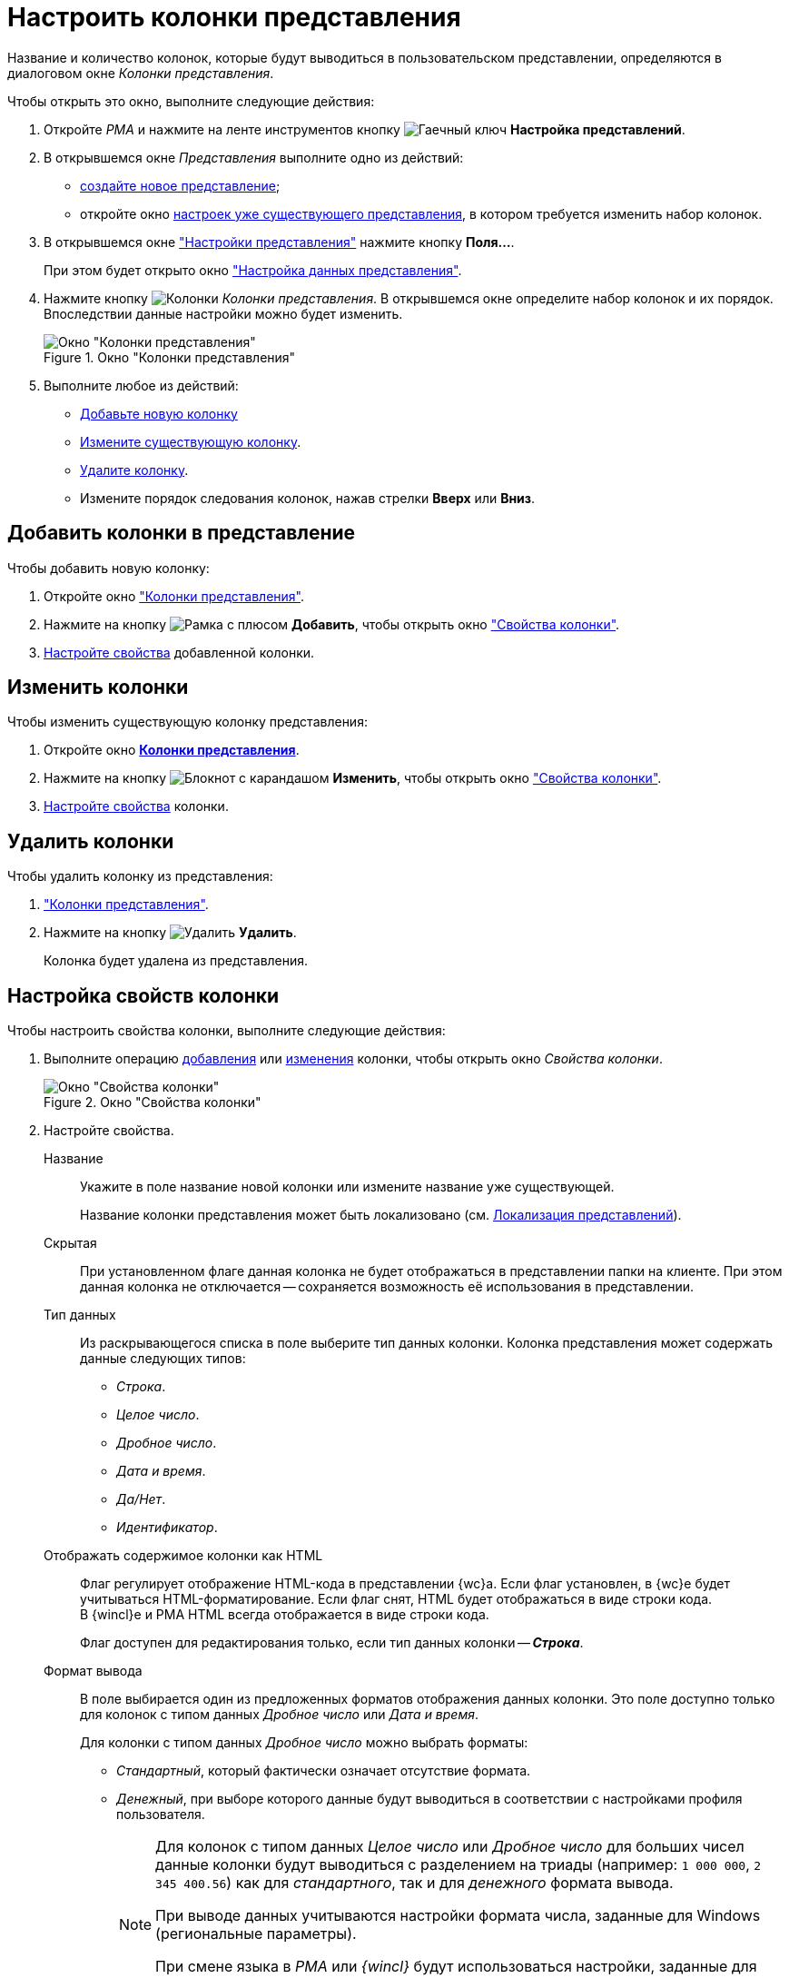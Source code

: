= Настроить колонки представления

Название и количество колонок, которые будут выводиться в пользовательском представлении, определяются в диалоговом окне _Колонки представления_.

.Чтобы открыть это окно, выполните следующие действия:
. Откройте _РМА_ и нажмите на ленте инструментов кнопку image:buttons/Creating_View.png[Гаечный ключ] *Настройка представлений*.
. В открывшемся окне _Представления_ выполните одно из действий:
* xref:view-create.adoc#view[создайте новое представление];
* откройте окно xref:view-settings-guide.adoc#settings-window[настроек уже существующего представления], в котором требуется изменить набор колонок.
. В открывшемся окне xref:view-settings-guide.adoc#settings-window["Настройки представления"] нажмите кнопку *Поля...*.
+
При этом будет открыто окно xref:view-data-settings.adoc#settings-window["Настройка данных представления"].
. Нажмите кнопку image:buttons/Columns_View.png[Колонки] _Колонки представления_. В открывшемся окне определите набор колонок и их порядок. Впоследствии данные настройки можно будет изменить.
+
[#columns]
.Окно "Колонки представления"
image::view-columns.png[Окно "Колонки представления"]
+
. Выполните любое из действий:
* <<add,Добавьте новую колонку>>
* <<edit,Измените существующую колонку>>.
* <<delete,Удалите колонку>>.
* Измените порядок следования колонок, нажав стрелки *Вверх* или *Вниз*.

[#add]
== Добавить колонки в представление

.Чтобы добавить новую колонку:
. Откройте окно <<columns,"Колонки представления">>.
. Нажмите на кнопку image:buttons/Add.png[Рамка с плюсом] *Добавить*, чтобы открыть окно <<settings-window,"Свойства колонки">>.
. <<propeties,Настройте свойства>> добавленной колонки.

[#edit]
== Изменить колонки

.Чтобы изменить существующую колонку представления:
. Откройте окно xref:view-settings-colums.adoc#columns[*Колонки представления*].
. Нажмите на кнопку image:buttons/change.png[Блокнот с карандашом] *Изменить*, чтобы открыть окно <<settings-window,"Свойства колонки">>.
. <<propeties,Настройте свойства>> колонки.

[#delete]
== Удалить колонки

.Чтобы удалить колонку из представления:
. <<columns,"Колонки представления">>.
. Нажмите на кнопку image:buttons/Delet.png[Удалить] *Удалить*.
+
Колонка будет удалена из представления.

[#propeties]
== Настройка свойств колонки

.Чтобы настроить свойства колонки, выполните следующие действия:
. Выполните операцию <<add,добавления>> или <<edit,изменения>> колонки, чтобы открыть окно _Свойства колонки_.
+
[#settings-window]
.Окно "Свойства колонки"
image::column-properties.png[Окно "Свойства колонки"]
+
. Настройте свойства.
+
****
Название::
Укажите в поле название новой колонки или измените название уже существующей.
+
Название колонки представления может быть локализовано (см. xref:view-localize.adoc[Локализация представлений]).

Скрытая::
При установленном флаге данная колонка не будет отображаться в представлении папки на клиенте. При этом данная колонка не отключается -- сохраняется возможность её использования в представлении.

Тип данных::
Из раскрывающегося списка в поле выберите тип данных колонки. Колонка представления может содержать данные следующих типов:
+
* _Строка_.
* _Целое число_.
* _Дробное число_.
* _Дата и время_.
* _Да/Нет_.
* _Идентификатор_.

[#html]
Отображать содержимое колонки как HTML::
Флаг регулирует отображение HTML-кода в представлении {wc}а. Если флаг установлен, в {wc}е будет учитываться HTML-форматирование. Если флаг снят, HTML будет отображаться в виде строки кода. +
В {wincl}е и РМА HTML всегда отображается в виде строки кода.
+
Флаг доступен для редактирования только, если тип данных колонки -- *_Строка_*.

Формат вывода::
В поле выбирается один из предложенных форматов отображения данных колонки. Это поле доступно только для колонок с типом данных _Дробное число_ или _Дата и время_.
+
.Для колонки с типом данных _Дробное число_ можно выбрать форматы:
* _Стандартный_, который фактически означает отсутствие формата.
* _Денежный_, при выборе которого данные будут выводиться в соответствии с настройками профиля пользователя.
+
[NOTE]
====
Для колонок с типом данных _Целое число_ или _Дробное число_ для больших чисел данные колонки будут выводиться с разделением на триады (например: `1 000 000`, `2 345 400.56`) как для _стандартного_, так и для _денежного_ формата вывода.

При выводе данных учитываются настройки формата числа, заданные для Windows (региональные параметры).

При смене языка в _РМА_ или _{wincl}_ будут использоваться настройки, заданные для текущей локали. Разделение на триады будет работать даже в том случае, если тип ячейки представления -- строка или текст.
====
+
.Для колонки с типом данных _Дата и время_ можно выбрать форматы:
* _Стандартный формат даты/времени_.
* _Длинный формат даты_.
* _Средний формат даты_.
* _Краткий формат даты_.
* _Длинный формат времени_.
* _Краткий формат времени_.

Сортировать по колонке с учетом формата вывода данных::
При установленном флаге сортировка данных колонки будет проводиться с учетом выбранного формата (одни и те же данные в разных форматах отображаются по-разному, см. пример в примечании), а при снятом -- в соответствии со стандартным форматом вывода данных.
****

[#additional]
=== Вывод колонки в дополнительной области представления

Если колонку предполагается использовать для хранения многострочных текстов, можно настроить отображение данных в дополнительной области представления. В этом случае текст будет выводиться на всю ширину таблицы представления.

.Чтобы настроить вывод текста в дополнительную область представления:
. Откройте окно xref:view-settings-colums.adoc#columns["Колонки представления"].
. В поле _Выводить в дополнительной области_ укажите колонку, которая будет отображаться в дополнительной области строки таблицы представления.
+
.Вывод в дополнительной области строки карточки краткого содержания документа
image::group-columns-long-title.png[Вывод в дополнительной области строки карточки краткого содержания документа]
